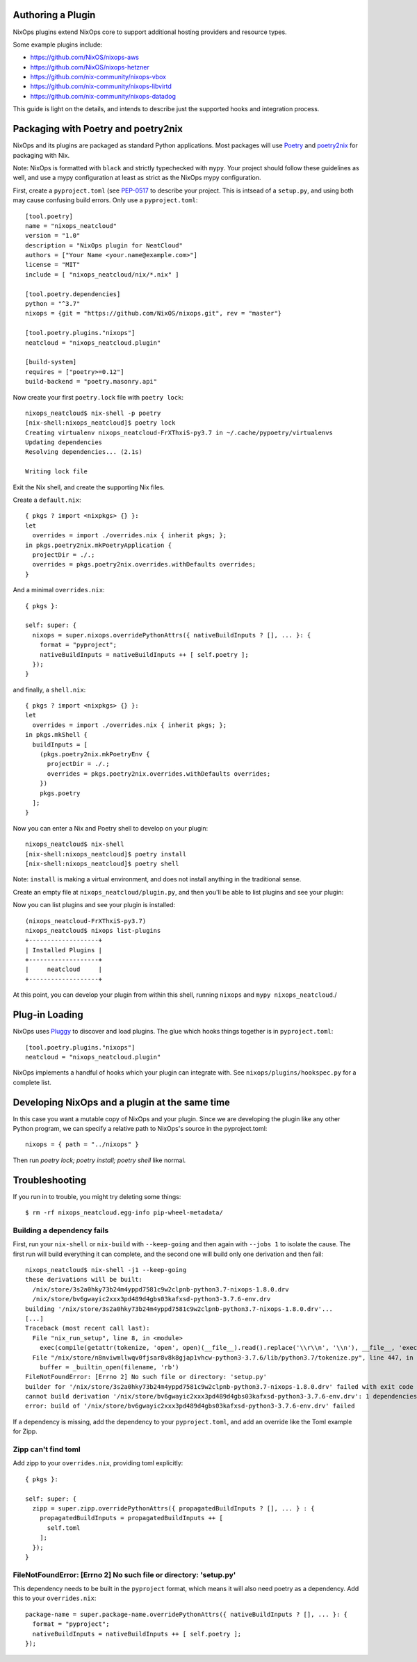 Authoring a Plugin
====

NixOps plugins extend NixOps core to support additional hosting
providers and resource types.

Some example plugins include:

- https://github.com/NixOS/nixops-aws
- https://github.com/NixOS/nixops-hetzner
- https://github.com/nix-community/nixops-vbox
- https://github.com/nix-community/nixops-libvirtd
- https://github.com/nix-community/nixops-datadog

This guide is light on the details, and intends to describe just the
supported hooks and integration process.

Packaging with Poetry and poetry2nix
====

NixOps and its plugins are packaged as standard Python applications.
Most packages will use `Poetry <https://python-poetry.org>`_ and
`poetry2nix <https://github.com/nix-community/poetry2nix>`_ for
packaging with Nix.

Note: NixOps is formatted with ``black`` and strictly typechecked with
``mypy``. Your project should follow these guidelines as well, and use
a mypy configuration at least as strict as the NixOps mypy
configuration.

First, create a ``pyproject.toml`` (see `PEP-0517
<https://www.python.org/dev/peps/pep-0517/>`_ to describe your
project. This is intsead of a ``setup.py``, and using both may cause
confusing build errors. Only use a ``pyproject.toml``::

  [tool.poetry]
  name = "nixops_neatcloud"
  version = "1.0"
  description = "NixOps plugin for NeatCloud"
  authors = ["Your Name <your.name@example.com>"]
  license = "MIT"
  include = [ "nixops_neatcloud/nix/*.nix" ]

  [tool.poetry.dependencies]
  python = "^3.7"
  nixops = {git = "https://github.com/NixOS/nixops.git", rev = "master"}

  [tool.poetry.plugins."nixops"]
  neatcloud = "nixops_neatcloud.plugin"

  [build-system]
  requires = ["poetry>=0.12"]
  build-backend = "poetry.masonry.api"

Now create your first ``poetry.lock`` file with ``poetry lock``::

  nixops_neatcloud$ nix-shell -p poetry
  [nix-shell:nixops_neatcloud]$ poetry lock
  Creating virtualenv nixops_neatcloud-FrXThxiS-py3.7 in ~/.cache/pypoetry/virtualenvs
  Updating dependencies
  Resolving dependencies... (2.1s)

  Writing lock file

Exit the Nix shell, and create the supporting Nix files.

Create a ``default.nix``::

  { pkgs ? import <nixpkgs> {} }:
  let
    overrides = import ./overrides.nix { inherit pkgs; };
  in pkgs.poetry2nix.mkPoetryApplication {
    projectDir = ./.;
    overrides = pkgs.poetry2nix.overrides.withDefaults overrides;
  }

And a minimal ``overrides.nix``::

  { pkgs }:

  self: super: {
    nixops = super.nixops.overridePythonAttrs({ nativeBuildInputs ? [], ... }: {
      format = "pyproject";
      nativeBuildInputs = nativeBuildInputs ++ [ self.poetry ];
    });
  }

and finally, a ``shell.nix``::

  { pkgs ? import <nixpkgs> {} }:
  let
    overrides = import ./overrides.nix { inherit pkgs; };
  in pkgs.mkShell {
    buildInputs = [
      (pkgs.poetry2nix.mkPoetryEnv {
        projectDir = ./.;
        overrides = pkgs.poetry2nix.overrides.withDefaults overrides;
      })
      pkgs.poetry
    ];
  }

Now you can enter a Nix and Poetry shell to develop on your plugin::

  nixops_neatcloud$ nix-shell
  [nix-shell:nixops_neatcloud]$ poetry install
  [nix-shell:nixops_neatcloud]$ poetry shell

Note: ``install`` is making a virtual environment, and does not
install anything in the traditional sense.

Create an empty file at ``nixops_neatcloud/plugin.py``, and then
you'll be able to list plugins and see your plugin:

Now you can list plugins and see your plugin is installed::

  (nixops_neatcloud-FrXThxiS-py3.7)
  nixops_neatcloud$ nixops list-plugins
  +-------------------+
  | Installed Plugins |
  +-------------------+
  |     neatcloud     |
  +-------------------+

At this point, you can develop your plugin from within this shell,
running ``nixops`` and ``mypy nixops_neatcloud``./

Plug-in Loading
=====

NixOps uses `Pluggy <https://pluggy.readthedocs.io/en/latest/>`_ to
discover and load plugins. The glue which hooks things together is in
``pyproject.toml``::

  [tool.poetry.plugins."nixops"]
  neatcloud = "nixops_neatcloud.plugin"

NixOps implements a handful of hooks which your plugin can integrate
with. See ``nixops/plugins/hookspec.py`` for a complete list.

Developing NixOps and a plugin at the same time
====

In this case you want a mutable copy of NixOps and your plugin. Since
we are developing the plugin like any other Python program, we can
specify a relative path to NixOps's source in the pyproject.toml::

  nixops = { path = "../nixops" }

Then run `poetry lock; poetry install; poetry shell` like normal.

Troubleshooting
====

If you run in to trouble, you might try deleting some things::

  $ rm -rf nixops_neatcloud.egg-info pip-wheel-metadata/

Building a dependency fails
----

First, run your ``nix-shell`` or ``nix-build`` with ``--keep-going``
and then again with ``--jobs 1`` to isolate the cause. The first run
will build everything it can complete, and the second one will build
only one derivation and then fail::

  nixops_neatcloud$ nix-shell -j1 --keep-going
  these derivations will be built:
    /nix/store/3s2a0hky73b24m4yppd7581c9w2clpnb-python3.7-nixops-1.8.0.drv
    /nix/store/bv6gwayic2xxx3pd489d4gbs03kafxsd-python3-3.7.6-env.drv
  building '/nix/store/3s2a0hky73b24m4yppd7581c9w2clpnb-python3.7-nixops-1.8.0.drv'...
  [...]
  Traceback (most recent call last):
    File "nix_run_setup", line 8, in <module>
      exec(compile(getattr(tokenize, 'open', open)(__file__).read().replace('\\r\\n', '\\n'), __file__, 'exec'))
    File "/nix/store/n8nviwmllwqv0fjsar8v8k8gjap1vhcw-python3-3.7.6/lib/python3.7/tokenize.py", line 447, in open
      buffer = _builtin_open(filename, 'rb')
  FileNotFoundError: [Errno 2] No such file or directory: 'setup.py'
  builder for '/nix/store/3s2a0hky73b24m4yppd7581c9w2clpnb-python3.7-nixops-1.8.0.drv' failed with exit code 1
  cannot build derivation '/nix/store/bv6gwayic2xxx3pd489d4gbs03kafxsd-python3-3.7.6-env.drv': 1 dependencies couldn't be built
  error: build of '/nix/store/bv6gwayic2xxx3pd489d4gbs03kafxsd-python3-3.7.6-env.drv' failed

If a dependency is missing, add the dependency to your
``pyproject.toml``, and add an override like the Toml example for Zipp.

Zipp can't find toml
----

Add zipp to your ``overrides.nix``, providing toml explicitly::

  { pkgs }:

  self: super: {
    zipp = super.zipp.overridePythonAttrs({ propagatedBuildInputs ? [], ... } : {
      propagatedBuildInputs = propagatedBuildInputs ++ [
        self.toml
      ];
    });
  }

FileNotFoundError: [Errno 2] No such file or directory: 'setup.py'
----

This dependency needs to be built in the ``pyproject`` format, which
means it will also need poetry as a dependency. Add this to your
``overrides.nix``::

    package-name = super.package-name.overridePythonAttrs({ nativeBuildInputs ? [], ... }: {
      format = "pyproject";
      nativeBuildInputs = nativeBuildInputs ++ [ self.poetry ];
    });
